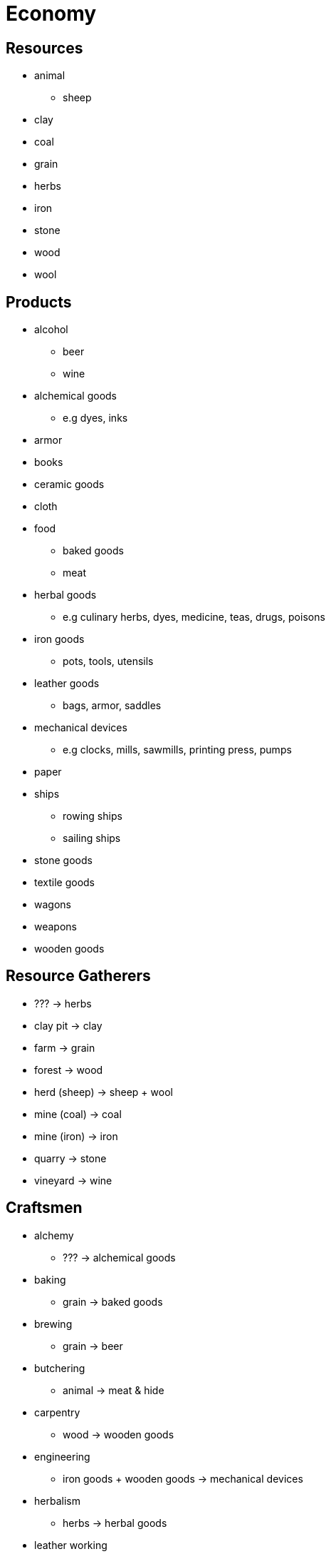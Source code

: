 = Economy

== Resources

* animal
** sheep
* clay
* coal
* grain
* herbs
* iron
* stone
* wood
* wool

== Products

* alcohol
** beer
** wine
* alchemical goods
** e.g dyes, inks
* armor
* books
* ceramic goods
* cloth
* food
** baked goods
** meat
* herbal goods
** e.g culinary herbs, dyes, medicine, teas, drugs, poisons
* iron goods
** pots, tools, utensils
* leather goods
** bags, armor, saddles
* mechanical devices
** e.g clocks, mills, sawmills, printing press, pumps
* paper
* ships
** rowing ships
** sailing ships
* stone goods
* textile goods
* wagons
* weapons
* wooden goods

== Resource Gatherers

* ??? -> herbs
* clay pit -> clay
* farm -> grain
* forest -> wood
* herd (sheep) -> sheep + wool
* mine (coal) -> coal
* mine (iron) -> iron
* quarry -> stone
* vineyard -> wine

== Craftsmen

* alchemy
** ??? -> alchemical goods
* baking
** grain -> baked goods
* brewing
** grain -> beer
* butchering
** animal -> meat & hide
* carpentry
** wood -> wooden goods
* engineering
** iron goods + wooden goods -> mechanical devices
* herbalism
** herbs -> herbal goods
* leather working
** hide -> leather goods
** hide -> paper?
* masonry
** stone -> stone goods
* paper making
** wood -> paper
* pottery
** clay -> ceramic goods
* printing
** alchemical goods + paper -> books
* shipbuilding
** iron goods + wooden goods -> rowing ships
** iron goods + textile goods + wooden goods -> sailing ships
* smithing
** fuel: coal
** iron -> iron goods
** iron + wood? -> iron weapons
** iron + cloth? -> iron armor
* tailoring
** cloth -> textile goods
* wagonmaking
** wooden goods -> wagons
** iron goods + wooden goods -> wagons
** iron goods + textile goods + wooden goods -> covered wagons
* weaving
** wool -> cloth